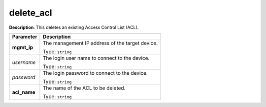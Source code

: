 .. NOTE: This file has been generated automatically, don't manually edit it

delete_acl
~~~~~~~~~~

**Description**: This deletes an existing Access Control List (ACL). 

.. table::

   ================================  ======================================================================
   Parameter                         Description
   ================================  ======================================================================
   **mgmt_ip**                       The management IP address of the target device.

                                     Type: ``string``
   *username*                        The login user name to connect to the device.

                                     Type: ``string``
   *password*                        The login password to connect to the device.

                                     Type: ``string``
   **acl_name**                      The name of the ACL to be deleted.

                                     Type: ``string``
   ================================  ======================================================================

